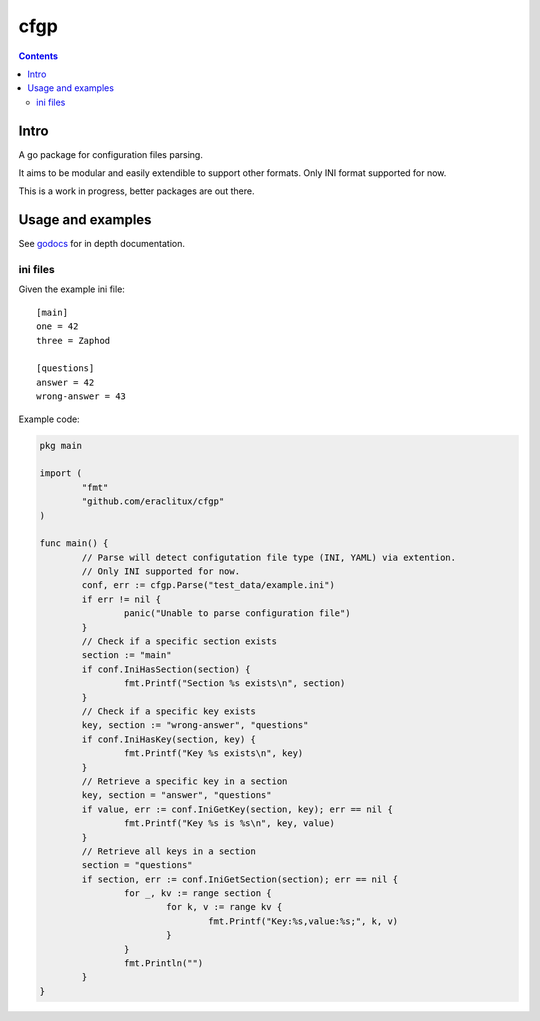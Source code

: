 ====
cfgp
====

|image0|_

.. |image0| image:: https://godoc.org/github.com/eraclitux/cfgp?status.png
.. _image0: https://godoc.org/github.com/eraclitux/cfgp

.. contents::

Intro
=====
A go package for configuration files parsing.

It aims to be modular and easily extendible to support other formats. Only INI format supported for now.

This is a work in progress, better packages are out there.

Usage and examples
==================
See `godocs <http://godoc.org/github.com/eraclitux/cfgp>`_ for in depth documentation.

ini files
---------
Given the example ini file::

        [main]
        one = 42
        three = Zaphod

        [questions]
        answer = 42
        wrong-answer = 43

Example code:

.. code:: go

        pkg main

        import (
                "fmt"
	        "github.com/eraclitux/cfgp"
        )

        func main() {
                // Parse will detect configutation file type (INI, YAML) via extention.
                // Only INI supported for now.
                conf, err := cfgp.Parse("test_data/example.ini")
                if err != nil {
                        panic("Unable to parse configuration file")
                }
                // Check if a specific section exists
                section := "main"
                if conf.IniHasSection(section) {
                        fmt.Printf("Section %s exists\n", section)
                }
                // Check if a specific key exists
                key, section := "wrong-answer", "questions"
                if conf.IniHasKey(section, key) {
                        fmt.Printf("Key %s exists\n", key)
                }
                // Retrieve a specific key in a section
                key, section = "answer", "questions"
                if value, err := conf.IniGetKey(section, key); err == nil {
                        fmt.Printf("Key %s is %s\n", key, value)
                }
                // Retrieve all keys in a section
                section = "questions"
                if section, err := conf.IniGetSection(section); err == nil {
                        for _, kv := range section {
                                for k, v := range kv {
                                        fmt.Printf("Key:%s,value:%s;", k, v)
                                }
                        }
                        fmt.Println("")
                }
        }
